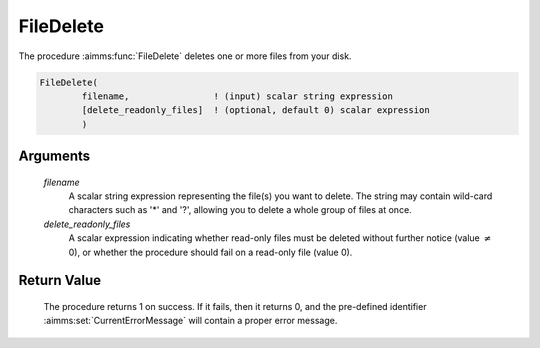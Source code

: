 .. aimms:procedure:: FileDelete(filename, delete\_readonly\_files)

.. _FileDelete:

FileDelete
==========

The procedure :aimms:func:`FileDelete` deletes one or more files from your disk.

.. code-block:: aimms

    FileDelete(
            filename,                ! (input) scalar string expression
            [delete_readonly_files]  ! (optional, default 0) scalar expression
            )

Arguments
---------

    *filename*
        A scalar string expression representing the file(s) you want to delete.
        The string may contain wild-card characters such as '\*' and '?',
        allowing you to delete a whole group of files at once.

    *delete\_readonly\_files*
        A scalar expression indicating whether read-only files must be deleted
        without further notice (value :math:`{}\neq{}` 0), or whether the
        procedure should fail on a read-only file (value 0).

Return Value
------------

    The procedure returns 1 on success. If it fails, then it returns 0, and
    the pre-defined identifier :aimms:set:`CurrentErrorMessage` will contain a proper error
    message.

.. seealso::

    The procedures :aimms:func:`FileExists`, :aimms:func:`DirectoryDelete`.
